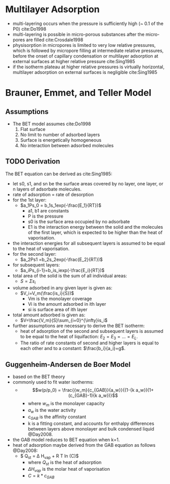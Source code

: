 * Multilayer Adsorption

- multi-layering occurs when the pressure is sufficiently high (~ 0.1 of the P0) cite:Do1998
- multi-layering is possible in micro-porous substances after the micro-pores are filled cite:Crosdale1998
- physisorption in micropores is limited to very low relative pressures, which is followed by micropore filling at intermediate relative pressures, before the onset of capillary condensation or multilayer adsorption at external surfaces at higher relative pressure cite:Sing1985
- if the isotherm plateau at higher relative pressures is virtually horizontal, multilayer adsorption on external surfaces is negligible cite:Sing1985

* Brauner, Emmet, and Teller Model

** Assumptions
- The BET model assumes cite:Do1998
  1. Flat surface
  2. No limit to number of adsorbed layers
  3. Surface is energetically homogeneous
  4. No interaction between adsorbed molecules

** TODO Derivation 

The BET equation can be derived as cite:Sing1985: 

- let s0, s1, and sn be the surface areas covered by no layer, one layer, or n layers of adsorbate molecules. 
- rate of adsorption = rate of desorption
- for the 1st layer:
  - $a_1Ps_0 = b_1s_1exp(-\frac{E_1}{RT})$
    - a1, b1 are constants
    - P is the pressure
    - s0 is the surface area occupied by no adsorbate
    - E1 is the interaction energy between the solid and the molecules of the first layer, which is expected to be higher than the heat of vaporisation. 
- the interaction energies for all subsequent layers is assumed to be equal to the heat of vaporisation. 
- for the second layer:
  - $a_2Ps1 =b_2s_2exp(-\frac{E_2}{RT})$
- for subsequent layers:
  - $a_iPs_{i-1}=b_is_iexp(-\frac{E_i}{RT})$
- total area of the solid is the sum of all individual areas: 
  - $S=\Sigma s_i$
- volume adsorbed in any given layer is given as: 
  - $V_i=V_m(\frac{is_i}{S})$
    - Vm is the monolayer coverage
    - Vi is the amount adsorbed in ith layer
    - si is surface area of ith layer
- total amount adsorbed is given as: 
  - $V=\frac{V_m}{S}\sum_{i=0}^{\infty}is_i$
- further assumptions are necessary to derive the BET isotherm: 
  - heat of adsorption of the second and subsequent layers is assumed to be equal to the heat of liquifaction: $E_2=E_3=...=E_L$. 
  - The ratio of rate constants of second and higher layers is equal to each other and to a constant: $\frac{b_i}{a_i}=g$.

** Guggenheim-Andersen de Boer Model 

- based on the BET theory
- commonly used to fit water isotherms: 
  - $$w(p/p_0) = \frac{{w_m}{c_{GAB}}{a_w}}{(1-{k a_w})(1+ (c_{GAB}-1){k a_w})}$$
    - where $w_m$ is the monolayer capacity
    - $a_w$ is the water activity 
    - $c_{GAB}$ is the affinity constant
    - k is a fitting constant, and accounts for enthalpy differences between layers above monolayer and bulk condensed liquid @Day2008. 
- the GAB model reduces to BET equation when k=1.
- heat of adsorption maybe derived from the GAB equation as follows @Day2008:
  - $ Q_{st} = \Delta H_{vap} + R T ln (C)$
    - where $Q_{st}$ is the heat of adsorption
    - $\Delta H_{vap}$ is the molar heat of vaporisation 
    - $C = k*c_{GAB}$ 
